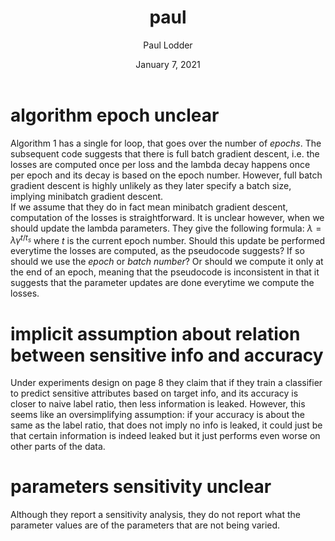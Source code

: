 #+BIND: org-export-use-babel nil
#+TITLE: paul
#+AUTHOR: Paul Lodder
#+EMAIL: <paul_lodder@live.nl>
#+DATE: January 7, 2021
#+LATEX: \setlength\parindent{0pt}
#+LaTeX_HEADER: \usepackage{minted}
#+LATEX_HEADER: \usepackage[margin=0.8in]{geometry}
#+LATEX_HEADER_EXTRA:  \usepackage{mdframed}
#+LATEX_HEADER_EXTRA: \BeforeBeginEnvironment{minted}{\begin{mdframed}}
#+LATEX_HEADER_EXTRA: \AfterEndEnvironment{minted}{\end{mdframed}}
#+MACRO: NEWLINE @@latex:\\@@ @@html:<br>@@
#+PROPERTY: header-args :exports both :session inconsistencies_paul :cache :results value
#+OPTIONS: ^:nil
#+LATEX_COMPILER: pdflatex
* algorithm epoch unclear
Algorithm 1 has a single for loop, that goes over the number of /epochs/. The
subsequent code suggests that there is full batch gradient descent, i.e. the
losses are computed once per loss and the lambda decay happens once per epoch
and its decay is based on the epoch number. However, full batch gradient
descent is highly unlikely as they later specify a batch size, implying
minibatch gradient descent.\\
If we assume that they do in fact mean minibatch gradient descent, computation
of the losses is straightforward. It is unclear however, when we should update
the lambda parameters. They give the following formula:
$\lambda = \lambda\gamma^{t/t_{s}}$
where $t$ is the current epoch number. Should this update be performed
everytime the losses are computed, as the pseudocode suggests? If so should we
use the /epoch/ or /batch number/? Or should we compute it only at the end of
an epoch, meaning that the pseudocode is inconsistent in that it suggests that
the parameter updates are done everytime we compute the losses.

# it is unclear how to perform the $\lambda_{OD}$ and
# $\lambda_{E}$ decay: , where $t$ is the
# current epoch number, and $t_{s}$ and $\gamma$ are constants.\\
* implicit assumption about relation between sensitive info and accuracy
Under experiments design on page 8 they claim that if they train a classifier
to predict sensitive attributes based on target info, and its accuracy is
closer to naive label ratio, then less information is leaked. However, this
seems like an oversimplifying assumption: if your accuracy is about the same as
the label ratio, that does not imply no info is leaked, it could just be that
certain information is indeed leaked but it just performs even worse on other
parts of the data.
* parameters sensitivity unclear
Although they report a sensitivity analysis, they do not report what the
parameter values are of the parameters that are not being varied.

